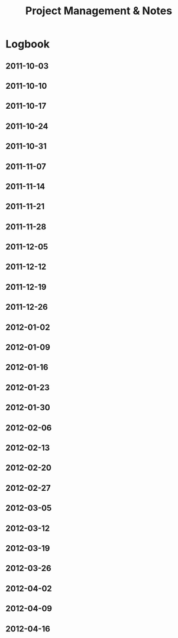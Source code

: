 #+title: Project Management & Notes

* Logbook
** 2011-10-03
** 2011-10-10
** 2011-10-17
** 2011-10-24
** 2011-10-31
** 2011-11-07
** 2011-11-14
** 2011-11-21
** 2011-11-28
** 2011-12-05
** 2011-12-12
** 2011-12-19
** 2011-12-26
** 2012-01-02
** 2012-01-09
** 2012-01-16
** 2012-01-23
** 2012-01-30
** 2012-02-06
** 2012-02-13
** 2012-02-20
** 2012-02-27
** 2012-03-05
** 2012-03-12
** 2012-03-19
** 2012-03-26
** 2012-04-02
** 2012-04-09
** 2012-04-16

